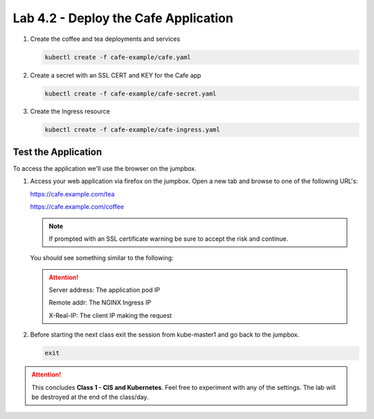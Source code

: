 Lab 4.2 - Deploy the Cafe Application
=====================================

#. Create the coffee and tea deployments and services

   .. code-block:: bash

      kubectl create -f cafe-example/cafe.yaml

#. Create a secret with an SSL CERT and KEY for the Cafe app

   .. code-block:: bash

      kubectl create -f cafe-example/cafe-secret.yaml

#. Create the Ingress resource

   .. code-block:: bash

      kubectl create -f cafe-example/cafe-ingress.yaml

Test the Application
--------------------

To access the application we'll use the browser on the jumpbox.

#. Access your web application via firefox on the jumpbox. Open a new tab and
   browse to one of the following URL's:

   https://cafe.example.com/tea

   https://cafe.example.com/coffee

   .. note:: If prompted with an SSL certificate warning be sure to accept the
      risk and continue.

   You should see something similar to the following:

   .. image:: ../images/cafe-example-com-cofee.png

   .. image:: ../images/cafe-example-com-tea.png

   .. attention::

      Server address: The application pod IP

      Remote addr: The NGINX Ingress IP

      X-Real-IP: The client IP making the request

#. Before starting the next class exit the session from kube-master1 and go
   back to the jumpbox.

   .. code-block:: bash

      exit

.. attention:: This concludes **Class 1 - CIS and Kubernetes**. Feel free to
   experiment with any of the settings. The lab will be destroyed at the end of
   the class/day.
